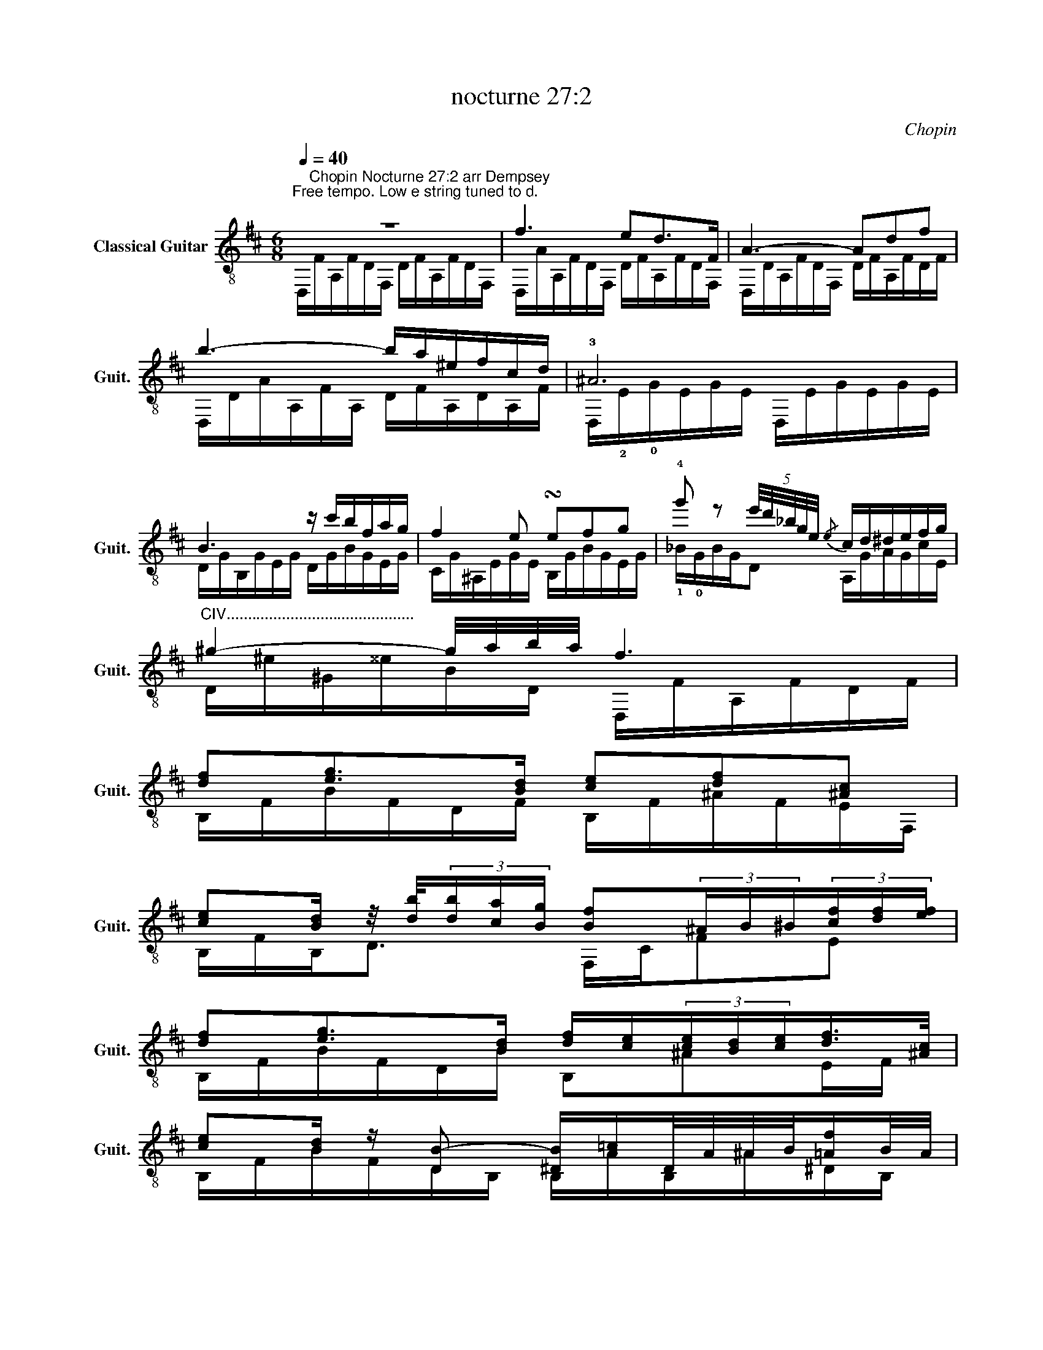 X:1
T:nocturne 27:2
C:Chopin
%%score ( 1 2 3 )
L:1/8
Q:1/4=40
M:6/8
K:D
V:1 treble-8 nm="Classical Guitar" snm="Guit."
V:2 treble-8 
V:3 treble-8 
V:1
"^Free tempo. Low e string tuned to d." z6 | f3 ed>F | A3- Adf | b3- b/a/^e/f/c/d/ | !3!^A6 | %5
 B3 z/ c'/b/f/a/g/ | f2 e !turn!efg | !4!g' z (5:4:5e'/4d'/4_b/4g/4e/4{/e} c/d/^d/e/f/g/ | %8
"^CIV............................................" ^g2- g/4a/4b/4a/4 f3 | %9
 [df][eg]>[Bd] [ce][df][^Ac] | %10
 [ce][Bd]/ z/4 [db]/4(3[db]/[ca]/[Bg]/ [Bf](3^A/B/^B/(3[cf]/[df]/[ef]/ | %11
 [df][eg]>[Bd] [df]/[ce]/(3[ce]/[Bd]/[ce]/[df]/>[^Ac]/ | %12
 [ce][Bd]/ z/ [DB-] [^DB]/[A=c]/D/4A/4^A/4B/4[=Af]/B/4A/4 | %13
 B[A=c][EG] (3[GB]/[FA]/[GB]/(3[FA]/[EG]/[FA]/[GB]/>[^df]/ | %14
 !4!!1![fa][eg]/ z/4 [ge']/4(3[ge']/[fd']/[e=c']/ (3[^db]/b/[^^Bb]/(3[cb]/[^^cb]/[db]/(3[eb]/[^^eb]/[fb]/ | %15
 (5:4:5!4!b/=c'/!1!!4![Gb]/!1!!4![Fa]/[Gb]/[Ac']/>g/ [Gb]/>[Fa]/(3P!0![Ba]/[Eg]/[Fa]/(3[^da]/[Gb]3/4[^df-]/4 | %16
 [fa] z [Eg-] [Eg]g[dg] | [cg]>_ba- a[Gg][Dd] | c2 A (3_B/=c/B/A/B/=f/>e/ | %19
 e>[_B_b][Aa-] aa/4g/4a/4g/4=f/4e/4f/4e/4 | c2 z/ A/ (3_B/=c/B/A/B/=f/>e/ | e2 z e3- | e3 ^d3 | %23
 d3 d3 | dcB B/A/B/c/d/e/ | f3 ed>F | A3- Adf | b3- b/a/^e/f/c/d/ | ^A6 | B3 z/ c'/b/f/a/g/ | %30
 f2 e- e/^d/e/^e/f/>g/ | %31
 g'-(3g'/e'/d'/(3_b/g/!0!e/ c/>A/(3!3!e/4!4!c'/4!2!^A/4(3^e/4d'/4=B/4(3f/4^d'/4=c/4(3g/4e'/4^c/4 | %32
[K:D] !3!!4![^g^e']>[af'](3[af']/g'/[af']/ [fd']3 || %33
[K:Bb]"^CXIII................................" !4!d'!1!!4![ge']>!4!b [fd']/Pc'/[db]/c'/[fd']/>[ca]/ | %34
 !3!!4![ec']>[db](3[db]/[da]/[dg]/ [ef]>[=Bf][cf]/[^cf]/ | %35
 [df]2 [eg]/[Bd]/ [df]/[ce]/(3[ce]/[=Bd]/[ce]/[df]/>[Ac]/ | e[Bd][db]- [db][db][db] | %37
 [d-a][d-b]>[d-a] (3[dg]/=e/d/(3[^cg]/f/g/[ca]/>[ce]/ | %38
 [=eg]>[df](3[fd']/[ac']/[gb]/ (3[Fa]/[Aa]/[Ba]/(3[=Ba]/[ca]/[^ca]/(5:4:5[da]/4[^da]/4[ea]/4[fa]/4[^fa]/4 | %39
"^1/2CX................................................" [ga]{/c'}[gb][ga] [g=e'][^ca][=ea] || %40
 a2 g z [^cg][=cg] | %41
"^If too difficult here, ad lib around an A7dim9 chord or skip next few bars and use alternative bridge." [=Bg] [^cg'-]2 g'/e'/(3=e'/b/c'/(3^f/g/_e/ | %42
 [Bg] [^cg'-]2 g'/e'/(3=e'/a/b/(3^f/g/_e/ | [Bg] [^cg']2 [Bdg]g'[Bg] | %44
 g'-(3g'/^f'/=f'/(3g/=e'/_e'/ (3d'/=e/^c'/(3=b/_b/^c/(3a/^g/=g/ ||[K:D] f3 ed>F | A3- Adf | %47
 b3- b/a/^e/f/c/d/ | =c6 | =c'3- (9:6:9c'/^g/a/g/=g/^g/b/a/f/ | %50
 e3- [=CFd]e/4d/4c/4d/4e/4f/4g/4a/4 | %51
"^ad lib......................................................................................................................................................................................................." b/4=c'/4d'/4e'/4b/4a/4c'/4^g/4a/4g/4c'/4=g/4 ^g/4=g/4c'/4f/4g/4f/4c'/4=f/4a/4^f/4d/4=c/4 | %52
 B3/2^A/4B/4(5:4:5=c/4!0!B/4d/4c/4B/4 B2 b- | %53
 [gb][a=c'][eg] [gb]/[fa]/(3[fa]/[eg]/[fa]/[Gb]/>[^df]/ | %54
 [fa][eg]/ z/4 [ge']/4(3[ge']/[fd']/[e=c']/ (3!4![fb]/!1![Bb]/[=cb]/(3[^cb]/[db]/!1!!4![^db]/(3!1!!4![eb]/!2![^eb]/!2![fb]/ | %55
 [gb][a=c'][eg] [gb]/[fa]/(3[fa]/[eg]/[fa]/[Gb]/>[^df]/ | %56
 [fa][eg][eg'-] (3:2:2g'[af']/(3[ge']/[fd']/[ec']/(3[db]/[ca]/[Bg]/ | [Af][Bg][Af] [Ge][Fd]F | %58
"^Ad lib with runs, harmonics etc........................................................" A3 !0!B3 | %59
 (9:6:9E/A/d/e/a/d/e/a/d'/ (9:6:9e'/d'/a/e/d/A/e/d/A/ |{/aed} e3 a>e(3f/e/d/ | d3 !4!d' ^g2 | %62
 c' g2 =c' f2 | b =f2 _b e2 | a2 A/B/ c/d/^d/e/f/g/ | [fa] z2 z d{/B}^G | z c{/_B}G z =c{/A}F | %67
 z B{/^G}=F z _B{/=G}E | a3- a/^g/=g/f/e/f/ | a3 f/g/^g/a/c'/b/ | a3 [ea]/^g/=g/f/e/f/ | %71
 d3 f/g/^g/a/c'/b/ | a3 [ea]/^g/=g/f/e/f/ | [Ad]6 | %74
"^Rit." [A,A]/G/A/B/[Q:1/4=30](3[Ec]/[Fd]/[Ge]/ (7:6:7[Af]/[Bg]/[ca]/[db]/[ec']/[fd']/[ge']/ | %75
 [af']3 [Ad]3 | [Fd]6!fine! |] %77
"^Simpler, alternative bridge, bars 40-45." [ga]{/=c'}[g_b][ga] [ge'][ca][ea] | %78
 [ga]{/=c'}[g_b][ga] [ge'][ca][ea] | !4!g'-(3g'/f'/=f'/(3g/e'/_e'/ (3d'/e/c'/(3b/_b/c/(3a/^g/=g/ |] %80
V:2
 D,/"^Chopin Nocturne 27:2 arr Dempsey"F/A,/F/D/F,/ D/F/A,/F/D/F,/ | %1
 D,/A/A,/F/D/F,/ D/F/A,/F/D/F,/ | D,/D/A,/F/D/F,/ D/F/A,/F/D/F/ | D,/D/A/A,/F/A,/ D/F/A,/D/A,/F/ | %4
 D,/!2!E/!0!G/E/G/E/ D,/E/G/E/G/E/ | D/G/B,/G/E/G/ D/G/B/G/E/G/ | C/G/^A,/E/G/E/ B,/G/B/G/E/G/ | %7
 !1!_B/!0!G/B/G/D A,/G/A/G/c/E/ | D/^e/^G/^^e/B/D/ D,/F/A,/F/D/F/ | B,/F/B/F/D/F/ B,/F/^A/F/E/F,/ | %10
 B,/F/B,<D F,/C/FE | B,/F/B/F/D/B/ B,^AE/F/ | B,/F/B/F/D/B,/ B,/A/B,/^A/^D/B,/ | %13
 [E,G]/G/E,/G/E/G,/ E,B,F | !3!E/G/B<G BF=B | !0![EGB]2 E EFF/F/ | %16
 E/G/B/G/E/G/ _B,/d/{/^D}E/d/G/E/ | A,/G/E/c/G/E/ _B,/_B/E/B/G/E/ | %18
 A,/A/E/A,/G/A,/ [D=F]G/F/_B/D/ | C/E/G/e/A/G/ _B,/d/E/d/G/E/ | A,/A/E/A,/E/A,/ [D=F]G/F/_B/D/ | %21
 C/E/G/E/_B/E/ =C/E/G/E/B/G/ | =C/E/F/E/A/F/ C/^D/=F/D/A/F/ | _B,/D/=F/D/_B/F/ B,/D/E/D/G/E/ | %24
 A,/E/C/E/G/D/ A,/A/C/A/G/A,/ | D,/F/A,/F/D/F,/ D/F/A,/F/D/F,/ | D,/F/A,/F/D/F,/ D/F/A,/F/D/F,/ | %27
 D,/D/A/A,/F/A,/ D/F/A,/D/A,/F/ | D,/E/!0!G/E/G/E/ D,/E/G/E/G/E/ | D/G/B,/G/E/G/ D/G/B/G/E/G/ | %30
 C/G/^A/G/E/G/ B,/G/B,/G/E/G/ | _B/G/BD A,/!0!G/ A,2 |[K:D] D,/!1!A/!1!d/A/!0!D D/d/A/d/D/A,/ || %33
[K:Bb] !0![Df]/f/!1!F/f/!1!B/!1!F/ !1!EF/eF/ | !0!D/F/!0!DB/F/ A,/F/A,E/F/ | B,/F/B,/F/D F,A,F | %36
 B,/F/B,/F/D/F/ =E/G/d/G/D/E/ | A,/-G/A,/G/D/=E/ A,[A,G]A,/D/ | A,/F/A,D A,A,D | %39
 A,/!0!=e/g/e/^c/e/ A,/e/c/e/c || B,/=E/G/E/^c/E/ B,/E/G/E/=c/E/ | =B,/=E/G/E/=B/=e/ [=B,EG]3 | %42
 C/=E/G/E/B/=e/ [C=EG]3 | ^C/=E/G/E/B/=e/ D/d/G/B/_E/^c/ | [EB^c]3 [A,G]3 || %45
[K:D] D,/A/A,/F/D/F,/ D/F/A,/F/D/F,/ | D,/D/A,/F/D/F,/ D/F/A,/F/D/F,/ | %47
 D,/D/A/A,/F/A,/ D/F/A,/D/A,/F/ | D,/F/A,/F/D/F/ D/F/A/F/D/A,/ | D,/F/A,/F/D/F/ DDD | %50
 D,/F/A/F/=C/F/ D,3 | D6 | !1!^D,/F/A,/F/[B,F] D,/F/A,/F/B/F/ | E/e/B/!0!G/E/G/ EA,^D | %54
 E/A/ B2 !1!Bc!2!^D | E/e/B/G/E/G/ EA,^D | E/A/B/G/!0!B G2 [EB] | A,/DD/A/A,/ B,/DD/B,/D/ | %58
 [F,D]/A,/D/A,/D/F,/ !0![G,DE]/D/E/G,/E/B,/ | [A,D]3 [A,D]3 | A,/D/E/d/G/E/ [A,F]/c/E/c/G/A,/ | %61
 D,/A/A,/A/D/F,/ !0!D/=f/B/f/B/f/ | !0!D/e/^A/e/A/e/ D/^d/=A/d/A/d/ | D/d/^G/d/G/d/ D/c/=G/c/G/c/ | %64
 D/c/G/c/A/E/ DG/c/A/E/ | D,/A/d/A/d/F/ D,/=F/B,/F/D/B,/ | D,/E/^A,/E/C/E/ D,/^D/=A,/D/A,/F,/ | %67
 D,/D/^G/D/=F/B,/ D,/D/_B/D/E/_B,/ | D/c/G/c/A/E/ D/c/G/c/A/E/ | [D,D]/d/D/d/F/A,/ D,/d/D/d/F/A,/ | %70
 DG/c/A/E/ D/c/G/c/A/E/ | D,DF/A,/ D,/d/D/d/F/A,/ | DG/c/A/E/ D/c/G/c/A/E/ | %73
 D,/D/A,/D/F/A,/ D,/D/A,/D/F/A,/ | D,/D/A,/D/A, D,3 | D,3 A,3 | [D,A,]6 |] %77
 A,/!0!e/g/e/c/e/ A,/e/c/e/c | A,/!0!e/g/e/c/e/ A,/e/c/e/c | !1!!2!!3![_Bec']3 [A,G]3 |] %80
V:3
 x6 | x6 | x6 | x6 | x6 | x6 | x6 | x6 | x6 | x6 | x6 | x6 | x6 | x6 | x6 | x6 | x6 | x6 | x6 | %19
 x6 | x6 | x6 | x6 | x6 | x6 | x6 | x6 | x6 | x6 | x6 | x6 | x6 |[K:D] x6 ||[K:Bb] x6 | x6 | x6 | %36
 x6 | x6 | x6 | x6 || x6 | x6 | x6 | x6 | x6 ||[K:D] x6 | x6 | x6 | x6 | x6 | x6 | x6 | x6 | x6 | %54
 x6 | x6 | x6 | x6 | x6 | x6 | x6 | x6 | x6 | x6 | x6 | x6 | x6 | x6 | x6 | x6 | c/d/^d/e/g/f/ x3 | %71
 _B/A/^G/A/{/c}=B/A/ A3 | c/d/^d/e/g/f/ x3 | x6 | x6 | x6 | x6 |] x6 | x6 | x6 |] %80

